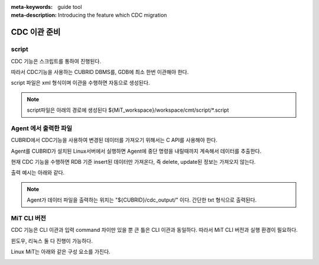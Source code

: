 :meta-keywords: guide tool
:meta-description: Introducing the feature which CDC migration

**************************************
CDC 이관 준비
**************************************

======================
script
======================

CDC 기능은 스크립트를 통하여 진행된다.

따라서 CDC기능을 사용하는 CUBRID DBMS를, GDB에 최소 한번 이관해야 한다.

script 파일은 xml 형식이며 이관을 수행하면 자동으로 생성된다.

.. image:: cdc_image/cdc_script.png

.. note::
    script파일은 아래의 경로에 생성된다
    ${MiT_workspace}/workspace/cmt/script/*.script

=========================
Agent 에서 출력한 파일
=========================

CUBRID에서 CDC기능을 사용하여 변경된 데이터를 가져오기 위해서는 C API를 사용해야 한다.

Agent를 CUBRID가 설치된 Linux서버에서 실행하면 Agent에 중단 명령을 내릴때까지 계속해서 데이터를 추출한다.

현재 CDC 기능을 수행하면 RDB 기준 insert된 데이터만 가져온다, 즉 delete, update된 정보는 가져오지 않는다.

출력 예시는 아래와 같다.

.. image:: cdc_image/cdc_data_file.png

.. note::
    Agent가 데이터 파일을 출력하는 위치는 "${CUBRID}/cdc_output/" 이다. 간단한 txt 형식으로 출력된다.

==============
MiT CLI 버전
==============

CDC 기능은 CLI 이관과 입력 command 차이만 있을 뿐 큰 틀은 CLI 이관과 동일하다. 따라서 MiT CLI 버전과 실행 환경이 필요하다.

윈도우, 리눅스 둘 다 진행이 가능하다.

Linux MiT는 아래와 같은 구성 요소를 가진다.

.. image:: cdc_image/cdc_linux_cmt.png